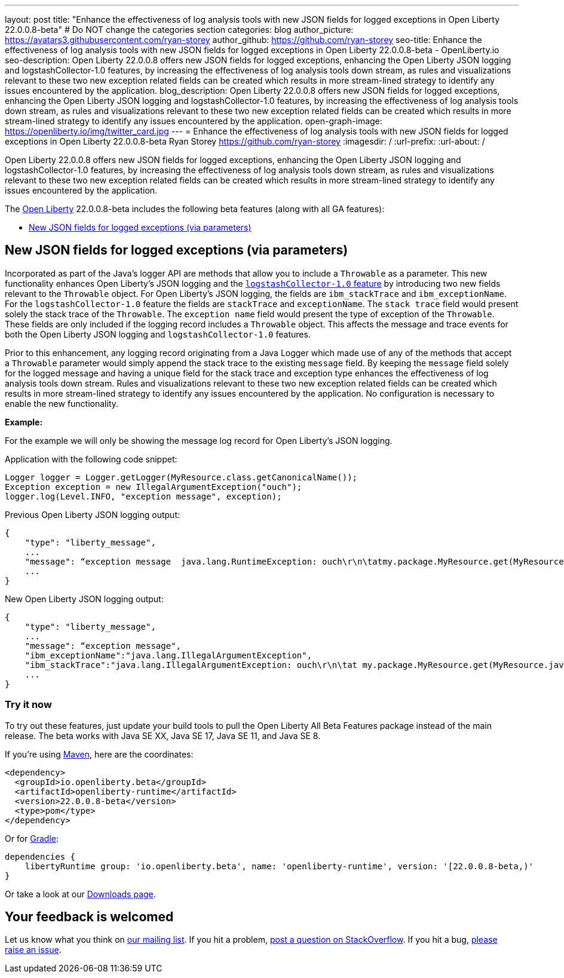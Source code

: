 ---
layout: post
title: "Enhance the effectiveness of log analysis tools with new JSON fields for logged exceptions in Open Liberty 22.0.0.8-beta"
# Do NOT change the categories section
categories: blog
author_picture: https://avatars3.githubusercontent.com/ryan-storey
author_github: https://github.com/ryan-storey
seo-title: Enhance the effectiveness of log analysis tools with new JSON fields for logged exceptions in Open Liberty 22.0.0.8-beta - OpenLiberty.io
seo-description: Open Liberty 22.0.0.8 offers new JSON fields for logged exceptions, enhancing the Open Liberty JSON logging and logstashCollector-1.0 features, by increasing the effectiveness of log analysis tools down stream, as rules and visualizations relevant to these two new exception related fields can be created which results in more stream-lined strategy to identify any issues encountered by the application.
blog_description: Open Liberty 22.0.0.8 offers new JSON fields for logged exceptions, enhancing the Open Liberty JSON logging and logstashCollector-1.0 features, by increasing the effectiveness of log analysis tools down stream, as rules and visualizations relevant to these two new exception related fields can be created which results in more stream-lined strategy to identify any issues encountered by the application.
open-graph-image: https://openliberty.io/img/twitter_card.jpg
---
= Enhance the effectiveness of log analysis tools with new JSON fields for logged exceptions in Open Liberty 22.0.0.8-beta
Ryan Storey <https://github.com/ryan-storey>
:imagesdir: /
:url-prefix:
:url-about: /
//Blank line here is necessary before starting the body of the post.

Open Liberty 22.0.0.8 offers new JSON fields for logged exceptions, enhancing the Open Liberty JSON logging and logstashCollector-1.0 features, by increasing the effectiveness of log analysis tools down stream, as rules and visualizations relevant to these two new exception related fields can be created which results in more stream-lined strategy to identify any issues encountered by the application.

The link:{url-about}[Open Liberty] 22.0.0.8-beta includes the following beta features (along with all GA features):

* <<json_fields, New JSON fields for logged exceptions (via parameters)>>

[#json_fields]
== New JSON fields for logged exceptions (via parameters)

Incorporated as part of the Java's logger API are methods that allow you to include a `Throwable` as a parameter. This new functionality enhances Open Liberty's JSON logging and the link:{url-prefix}/docs/latest/reference/feature/logstashCollector-1.0.html[`logstashCollector-1.0` feature] by introducing two new fields relevant to the `Throwable` object. For Open Liberty's JSON logging, the fields are `ibm_stackTrace` and `ibm_exceptionName`. For the `logstashCollector-1.0` feature the fields are `stackTrace` and `exceptionName`. The `stack trace` field would present solely the stack trace of the `Throwable`. The `exception name` field would present the type of exception of the `Throwable`. These fields are only included if the logging record includes a `Throwable` object. This affects the message and trace events for both the Open Liberty JSON logging and `logstashCollector-1.0` features.

Prior to this enhancement, any logging record originating from a Java Logger which made use of any of the methods that accept a `Throwable` parameter would simply append the stack trace to the existing `message` field.  By keeping the `message` field solely for the logged message and having a unique field for the stack trace and exception type enhances the effectiveness of log analysis tools down stream. Rules and visualizations relevant to these two new exception related fields can be created which results in more stream-lined strategy to identify any issues encountered by the application. No configuration is necessary to enable the new functionality.

*Example:*

For the example we will only be showing the message log record for Open Liberty's JSON logging.

Application with the following code snippet:
[source, java]
----
Logger logger = Logger.getLogger(MyResource.class.getCanonicalName());
Exception exception = new IllegalArgumentException("ouch");
logger.log(Level.INFO, "exception message", exception);
----

Previous Open Liberty JSON logging output:

[source, json]
----
{
    "type": "liberty_message",
    ...
    "message": “exception message  java.lang.RuntimeException: ouch\r\n\tatmy.package.MyResource.get(MyResource.java:32)\r\n\tatmy.package.MyResource.get(MyResource.java:20)\r\n...",
    ...
}
----

New Open Liberty JSON logging output:

[source, json]
----
{
    "type": "liberty_message",
    ...
    "message": “exception message",
    "ibm_exceptionName":"java.lang.IllegalArgumentException",
    "ibm_stackTrace":"java.lang.IllegalArgumentException: ouch\r\n\tat my.package.MyResource.get(MyResource.java:20)\r\n...",
    ...
}
----

[#run]
=== Try it now 

To try out these features, just update your build tools to pull the Open Liberty All Beta Features package instead of the main release. The beta works with Java SE XX, Java SE 17, Java SE 11, and Java SE 8.

If you're using link:{url-prefix}/guides/maven-intro.html[Maven], here are the coordinates:

[source,xml]
----
<dependency>
  <groupId>io.openliberty.beta</groupId>
  <artifactId>openliberty-runtime</artifactId>
  <version>22.0.0.8-beta</version>
  <type>pom</type>
</dependency>
----

Or for link:{url-prefix}/guides/gradle-intro.html[Gradle]:

[source,gradle]
----
dependencies {
    libertyRuntime group: 'io.openliberty.beta', name: 'openliberty-runtime', version: '[22.0.0.8-beta,)'
}
----

Or take a look at our link:{url-prefix}/downloads/#runtime_betas[Downloads page].

[#feedback]
== Your feedback is welcomed

Let us know what you think on link:https://groups.io/g/openliberty[our mailing list]. If you hit a problem, link:https://stackoverflow.com/questions/tagged/open-liberty[post a question on StackOverflow]. If you hit a bug, link:https://github.com/OpenLiberty/open-liberty/issues[please raise an issue].


